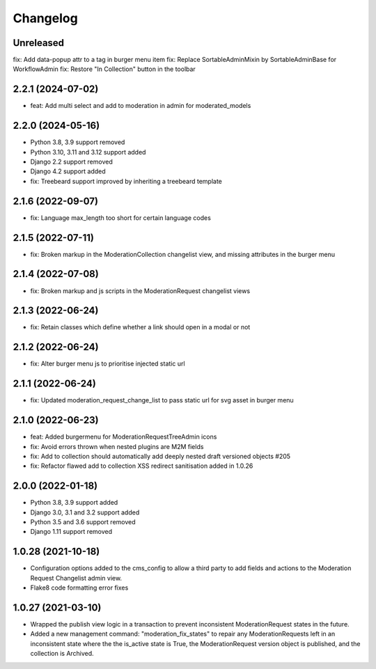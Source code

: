 =========
Changelog
=========

Unreleased
==========
fix: Add data-popup attr to a tag in burger menu item
fix: Replace SortableAdminMixin by SortableAdminBase for WorkflowAdmin
fix: Restore "In Collection" button in the toolbar

2.2.1 (2024-07-02)
==================
* feat: Add multi select and add to moderation in admin for moderated_models

2.2.0 (2024-05-16)
==================
* Python 3.8, 3.9 support removed
* Python 3.10, 3.11 and 3.12 support added
* Django 2.2 support removed
* Django 4.2 support added
* fix: Treebeard support improved by inheriting a treebeard template

2.1.6 (2022-09-07)
==================
* fix: Language max_length too short for certain language codes

2.1.5 (2022-07-11)
==================
* fix: Broken markup in the ModerationCollection changelist view, and missing attributes in the burger menu

2.1.4 (2022-07-08)
==================
* fix: Broken markup and js scripts in the ModerationRequest changelist views

2.1.3 (2022-06-24)
==================
* fix: Retain classes which define whether a link should open in a modal or not

2.1.2 (2022-06-24)
==================
* fix: Alter burger menu js to prioritise injected static url

2.1.1 (2022-06-24)
==================
* fix: Updated moderation_request_change_list to pass static url for svg asset in burger menu

2.1.0 (2022-06-23)
==================
* feat: Added burgermenu for ModerationRequestTreeAdmin icons
* fix: Avoid errors thrown when nested plugins are M2M fields
* fix: Add to collection should automatically add deeply nested draft versioned objects #205
* fix: Refactor flawed add to collection XSS redirect sanitisation added in 1.0.26

2.0.0 (2022-01-18)
===================
* Python 3.8, 3.9 support added
* Django 3.0, 3.1 and 3.2 support added
* Python 3.5 and 3.6 support removed
* Django 1.11 support removed

1.0.28 (2021-10-18)
===================
* Configuration options added to the cms_config to allow a third party to add fields and actions to the Moderation Request Changelist admin view.
* Flake8 code formatting error fixes

1.0.27 (2021-03-10)
===================
* Wrapped the publish view logic in a transaction to prevent inconsistent ModerationRequest states in the future.
* Added a new management command: "moderation_fix_states" to repair any ModerationRequests left in an inconsistent state where the the is_active state is True, the ModerationRequest version object is published, and the collection is Archived.
